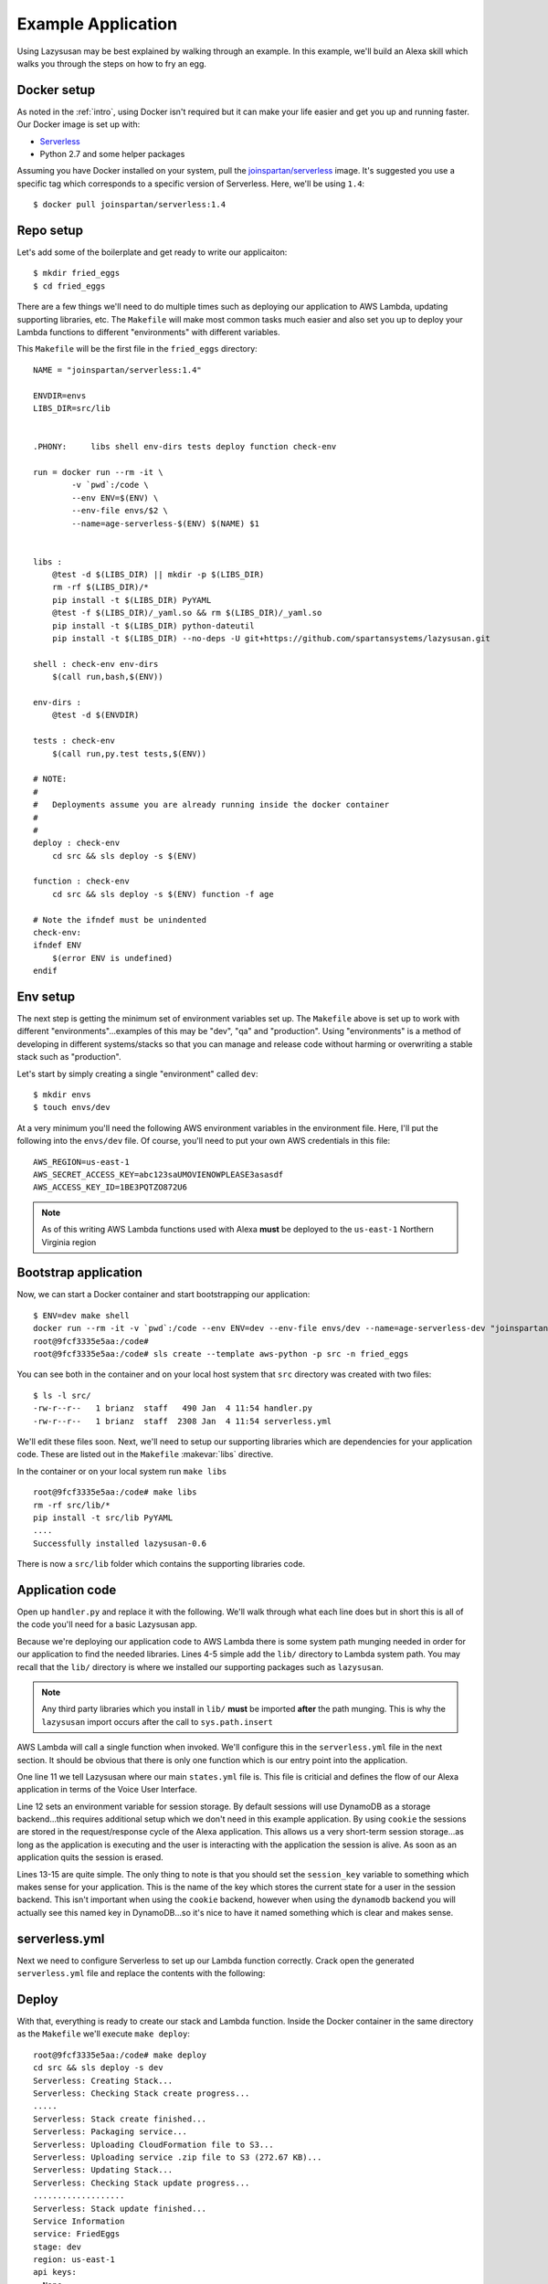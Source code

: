 .. _example_app:

===============================
Example Application
===============================

Using Lazysusan may be best explained by walking through an example. In this example, we'll build
an Alexa skill which walks you through the steps on how to fry an egg.


Docker setup
=====================

As noted in the :ref:`intro`, using Docker isn't required but it can make your life easier and get
you up and running faster. Our Docker image is set up with:

- `Serverless`_
- Python 2.7 and some helper packages

Assuming you have Docker installed on your system, pull the `joinspartan/serverless`_ image. It's
suggested you use a specific  tag which corresponds to a specific version of Serverless. Here,
we'll be using ``1.4``:

::

    $ docker pull joinspartan/serverless:1.4


Repo setup
=============

Let's add some of the boilerplate and get ready to write our applicaiton:

::

    $ mkdir fried_eggs
    $ cd fried_eggs

There are a few things we'll need to do multiple times such as deploying our application to AWS
Lambda, updating supporting libraries, etc. The ``Makefile`` will make most common tasks much
easier and also set you up to deploy your Lambda functions to different "environments" with
different variables.

This ``Makefile`` will be the first file in the ``fried_eggs`` directory:

::

    NAME = "joinspartan/serverless:1.4"

    ENVDIR=envs
    LIBS_DIR=src/lib


    .PHONY:	libs shell env-dirs tests deploy function check-env

    run = docker run --rm -it \
            -v `pwd`:/code \
            --env ENV=$(ENV) \
            --env-file envs/$2 \
            --name=age-serverless-$(ENV) $(NAME) $1


    libs :
        @test -d $(LIBS_DIR) || mkdir -p $(LIBS_DIR)
        rm -rf $(LIBS_DIR)/*
        pip install -t $(LIBS_DIR) PyYAML
        @test -f $(LIBS_DIR)/_yaml.so && rm $(LIBS_DIR)/_yaml.so
        pip install -t $(LIBS_DIR) python-dateutil
        pip install -t $(LIBS_DIR) --no-deps -U git+https://github.com/spartansystems/lazysusan.git

    shell : check-env env-dirs
        $(call run,bash,$(ENV))

    env-dirs :
        @test -d $(ENVDIR)

    tests : check-env
        $(call run,py.test tests,$(ENV))

    # NOTE:
    #
    # 	Deployments assume you are already running inside the docker container
    #
    #
    deploy : check-env
        cd src && sls deploy -s $(ENV)

    function : check-env
        cd src && sls deploy -s $(ENV) function -f age

    # Note the ifndef must be unindented
    check-env:
    ifndef ENV
        $(error ENV is undefined)
    endif


Env setup
===========

The next step is getting the minimum set of environment variables set up.  The ``Makefile`` above
is set up to work with different "environments"...examples of this may be "dev", "qa" and
"production". Using "environments" is a method of developing in different systems/stacks so that
you can manage and release code without harming or overwriting a stable stack such as "production".

Let's start by simply creating a single "environment" called ``dev``:

::

    $ mkdir envs
    $ touch envs/dev

At a very minimum you'll need the following AWS environment variables in the environment file.
Here, I'll put the following into the ``envs/dev`` file. Of course, you'll need to put your own AWS
credentials in this file:

::

    AWS_REGION=us-east-1
    AWS_SECRET_ACCESS_KEY=abc123saUMOVIENOWPLEASE3asasdf
    AWS_ACCESS_KEY_ID=1BE3PQTZO872U6

.. note::

   As of this writing AWS Lambda functions used with Alexa **must** be deployed to the
   ``us-east-1`` Northern Virginia region


Bootstrap application
======================

Now, we can start a Docker container and start bootstrapping our application:

::

    $ ENV=dev make shell
    docker run --rm -it -v `pwd`:/code --env ENV=dev --env-file envs/dev --name=age-serverless-dev "joinspartan/serverless:1.4" bash
    root@9fcf3335e5aa:/code#
    root@9fcf3335e5aa:/code# sls create --template aws-python -p src -n fried_eggs

You can see both in the container and on your local host system that ``src`` directory was created
with two files:

::

    $ ls -l src/
    -rw-r--r--   1 brianz  staff   490 Jan  4 11:54 handler.py
    -rw-r--r--   1 brianz  staff  2308 Jan  4 11:54 serverless.yml

We'll edit these files soon.  Next, we'll need to setup our supporting libraries which are dependencies for your application
code.  These are listed out in the ``Makefile`` :makevar:`libs` directive.

In the container or on your local system run ``make libs``

::

    root@9fcf3335e5aa:/code# make libs
    rm -rf src/lib/*
    pip install -t src/lib PyYAML
    ....
    Successfully installed lazysusan-0.6

There is now a ``src/lib`` folder which contains the supporting libraries code.


Application code
=======================

Open up ``handler.py`` and replace it with the following.  We'll walk through what each line does
but in short this is all of the code you'll need for a basic Lazysusan app.

.. code-block:: python
   :linenos:

   import os
   import sys

   CWD = os.path.dirname(os.path.realpath(__file__))
   sys.path.insert(0, os.path.join(CWD, "lib"))

   from lazysusan import LazySusanApp


   def main(event, lambda_context):
       state_path = os.path.join(CWD, "states.yml")
       os.environ["LAZYSUSAN_SESSION_STORAGE_BACKEND"] = "cookie"
       app = LazySusanApp(state_path, session_key="FRIED_EGGS_STATE")
       response = app.handle(event)
       return response

Because we're deploying our application code to AWS Lambda there is some system path munging needed
in order for our application to find the needed libraries.  Lines 4-5 simple add the ``lib/``
directory to Lambda system path. You may recall that the ``lib/`` directory is where we installed
our supporting packages such as ``lazysusan``.

.. note::

   Any third party libraries which you install in ``lib/`` **must** be imported **after** the path
   munging. This is why the ``lazysusan`` import occurs after the call to ``sys.path.insert``


AWS Lambda will call a single function when invoked.  We'll configure this in the
``serverless.yml`` file in the next section.  It should be obvious that there is only one function
which is our entry point into the application.

One line 11 we tell Lazysusan where our main ``states.yml`` file is.  This file is criticial and
defines the flow of our Alexa application in terms of the Voice User Interface.

Line 12 sets an environment variable for session storage.  By default sessions will use DynamoDB as
a storage backend...this requires additional setup which we don't need in this example application.
By using ``cookie`` the sessions are stored in the request/response cycle of the Alexa application.
This allows us a very short-term session storage...as long as the application is executing and the
user is interacting with the application the session is alive.  As soon as an application quits the
session is erased.

Lines 13-15 are quite simple.  The only thing to note is that you should set the ``session_key``
variable to something which makes sense for your application.  This is the name of the key which
stores the current state for a user in the session backend. This isn't important when using the
``cookie`` backend, however when using the ``dynamodb`` backend you will actually see this named
key in DynamoDB...so it's nice to have it named something which is clear and makes sense.


serverless.yml
====================

Next we need to configure Serverless to set up our Lambda function correctly.  Crack open the
generated ``serverless.yml`` file and replace the contents with the following:

.. code-block:: yaml
   :linenos:

   service: Recipes

   provider:
     name: aws
     runtime: python2.7
     region: ${env:AWS_REGION}
     memorySize: 128

   package:
     exclude:
       - "**/*.pyc"
       - "**/*.swp"

   functions:
     recipes:
       handler: handler.main
       events:
         - alexaSkill


Deploy
===========

With that, everything is ready to create our stack and Lambda function. Inside the Docker container
in the same directory as the ``Makefile`` we'll execute ``make deploy``:

::

    root@9fcf3335e5aa:/code# make deploy
    cd src && sls deploy -s dev
    Serverless: Creating Stack...
    Serverless: Checking Stack create progress...
    .....
    Serverless: Stack create finished...
    Serverless: Packaging service...
    Serverless: Uploading CloudFormation file to S3...
    Serverless: Uploading service .zip file to S3 (272.67 KB)...
    Serverless: Updating Stack...
    Serverless: Checking Stack update progress...
    ...................
    Serverless: Stack update finished...
    Service Information
    service: FriedEggs
    stage: dev
    region: us-east-1
    api keys:
      None
    endpoints:
      None
    functions:
      FriedEggs-dev-recipes: arn:aws:lambda:us-east-1:234123421348:function:FriedEggs-dev-recipes

Make note of the Lambda ``arn`` in the last line. This is the ``arn`` which you'll need to plug
into your Alexa skill's "Configuraton -> Endpoint"


Iteration
============

Once the initial deploy is done you'll likely be updating code and need to redeploy. This can be
accomplished by using the ``make function`` target.  This will re-upload your application code to
the Lambda function and takes 5-10 seconds usually.

If you make any changes to the actual stack, (i.e., adding a DynamoDB table or the like) you'll
want to do an ``make deploy`` again.


Configuring Alexa
==================

At this point your backend system is fully ready to handle Alexa requests. Provided your Alexa app
is configured correctly everything should be working.


.. _Serverless: https://serverless.com
.. _joinspartan/serverless: https://hub.docker.com/r/joinspartan/serverless/
